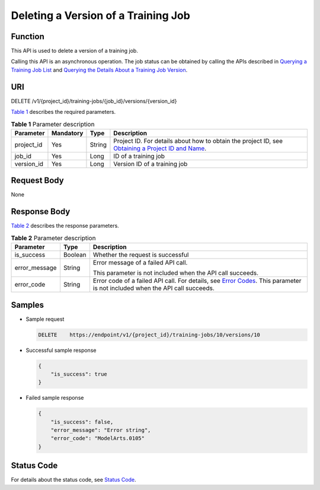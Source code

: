 Deleting a Version of a Training Job
====================================

Function
--------

This API is used to delete a version of a training job.

Calling this API is an asynchronous operation. The job status can be obtained by calling the APIs described in `Querying a Training Job List <../../training_management/training_jobs/querying_a_training_job_list.html#modelarts030046>`__ and `Querying the Details About a Training Job Version <../../training_management/training_jobs/querying_the_details_about_a_training_job_version.html#modelarts030047>`__.

URI
---

DELETE /v1/{project_id}/training-jobs/{job_id}/versions/{version_id}

`Table 1 <#modelarts030048enustopic0131151009table126693715562>`__ describes the required parameters. 

.. _modelarts030048enustopic0131151009table126693715562:

.. table:: **Table 1** Parameter description

   +------------+-----------+--------+-------------------------------------------------------------------------------------------------------------------------------------------------------------------------------------+
   | Parameter  | Mandatory | Type   | Description                                                                                                                                                                         |
   +============+===========+========+=====================================================================================================================================================================================+
   | project_id | Yes       | String | Project ID. For details about how to obtain the project ID, see `Obtaining a Project ID and Name <../../common_parameters/obtaining_a_project_id_and_name.html#modelarts030147>`__. |
   +------------+-----------+--------+-------------------------------------------------------------------------------------------------------------------------------------------------------------------------------------+
   | job_id     | Yes       | Long   | ID of a training job                                                                                                                                                                |
   +------------+-----------+--------+-------------------------------------------------------------------------------------------------------------------------------------------------------------------------------------+
   | version_id | Yes       | Long   | Version ID of a training job                                                                                                                                                        |
   +------------+-----------+--------+-------------------------------------------------------------------------------------------------------------------------------------------------------------------------------------+

Request Body
------------

None

Response Body
-------------

`Table 2 <#modelarts030048enustopic0131151009table1221422915578>`__ describes the response parameters. 

.. _modelarts030048enustopic0131151009table1221422915578:

.. table:: **Table 2** Parameter description

   +-----------------------+-----------------------+--------------------------------------------------------------------------------------------------------------------------------------------------------------------------+
   | Parameter             | Type                  | Description                                                                                                                                                              |
   +=======================+=======================+==========================================================================================================================================================================+
   | is_success            | Boolean               | Whether the request is successful                                                                                                                                        |
   +-----------------------+-----------------------+--------------------------------------------------------------------------------------------------------------------------------------------------------------------------+
   | error_message         | String                | Error message of a failed API call.                                                                                                                                      |
   |                       |                       |                                                                                                                                                                          |
   |                       |                       | This parameter is not included when the API call succeeds.                                                                                                               |
   +-----------------------+-----------------------+--------------------------------------------------------------------------------------------------------------------------------------------------------------------------+
   | error_code            | String                | Error code of a failed API call. For details, see `Error Codes <../../common_parameters/error_codes.html>`__. This parameter is not included when the API call succeeds. |
   +-----------------------+-----------------------+--------------------------------------------------------------------------------------------------------------------------------------------------------------------------+

Samples
-------

-  Sample request

   .. code-block::

      DELETE    https://endpoint/v1/{project_id}/training-jobs/10/versions/10

-  Successful sample response

   .. code-block::

      {
          "is_success": true
      }

-  Failed sample response

   .. code-block::

      {
          "is_success": false,
          "error_message": "Error string",
          "error_code": "ModelArts.0105"
      }

Status Code
-----------

For details about the status code, see `Status Code <../../common_parameters/status_code.html#modelarts030094>`__.


